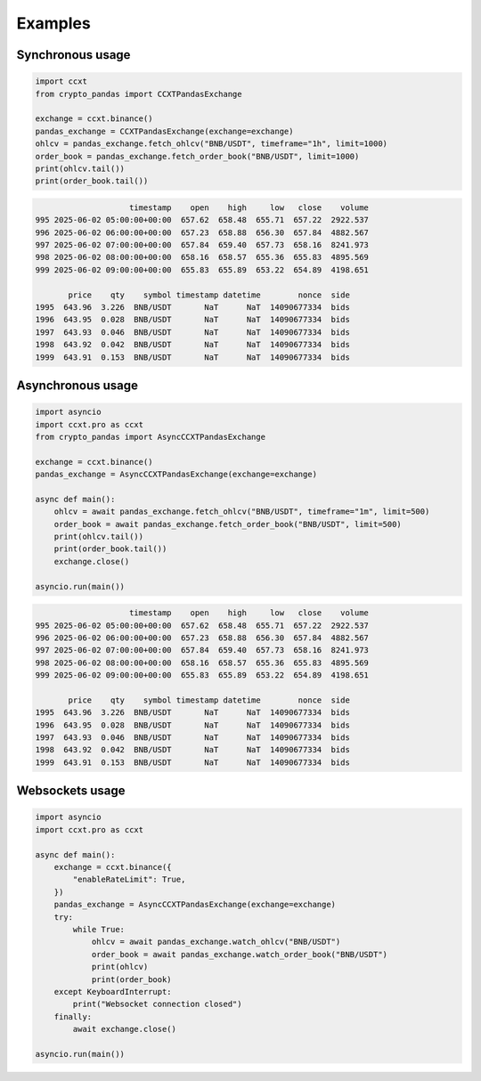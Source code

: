 Examples
========

Synchronous usage
-----------------

.. code-block:: python

   import ccxt
   from crypto_pandas import CCXTPandasExchange

   exchange = ccxt.binance()
   pandas_exchange = CCXTPandasExchange(exchange=exchange)
   ohlcv = pandas_exchange.fetch_ohlcv("BNB/USDT", timeframe="1h", limit=1000)
   order_book = pandas_exchange.fetch_order_book("BNB/USDT", limit=1000)
   print(ohlcv.tail())
   print(order_book.tail())

.. code-block:: text

                        timestamp    open    high     low   close    volume
    995 2025-06-02 05:00:00+00:00  657.62  658.48  655.71  657.22  2922.537
    996 2025-06-02 06:00:00+00:00  657.23  658.88  656.30  657.84  4882.567
    997 2025-06-02 07:00:00+00:00  657.84  659.40  657.73  658.16  8241.973
    998 2025-06-02 08:00:00+00:00  658.16  658.57  655.36  655.83  4895.569
    999 2025-06-02 09:00:00+00:00  655.83  655.89  653.22  654.89  4198.651

           price    qty    symbol timestamp datetime        nonce  side
    1995  643.96  3.226  BNB/USDT       NaT      NaT  14090677334  bids
    1996  643.95  0.028  BNB/USDT       NaT      NaT  14090677334  bids
    1997  643.93  0.046  BNB/USDT       NaT      NaT  14090677334  bids
    1998  643.92  0.042  BNB/USDT       NaT      NaT  14090677334  bids
    1999  643.91  0.153  BNB/USDT       NaT      NaT  14090677334  bids

Asynchronous usage
------------------

.. code-block:: python

   import asyncio
   import ccxt.pro as ccxt
   from crypto_pandas import AsyncCCXTPandasExchange

   exchange = ccxt.binance()
   pandas_exchange = AsyncCCXTPandasExchange(exchange=exchange)

   async def main():
       ohlcv = await pandas_exchange.fetch_ohlcv("BNB/USDT", timeframe="1m", limit=500)
       order_book = await pandas_exchange.fetch_order_book("BNB/USDT", limit=500)
       print(ohlcv.tail())
       print(order_book.tail())
       exchange.close()

   asyncio.run(main())

.. code-block:: text

                        timestamp    open    high     low   close    volume
    995 2025-06-02 05:00:00+00:00  657.62  658.48  655.71  657.22  2922.537
    996 2025-06-02 06:00:00+00:00  657.23  658.88  656.30  657.84  4882.567
    997 2025-06-02 07:00:00+00:00  657.84  659.40  657.73  658.16  8241.973
    998 2025-06-02 08:00:00+00:00  658.16  658.57  655.36  655.83  4895.569
    999 2025-06-02 09:00:00+00:00  655.83  655.89  653.22  654.89  4198.651

           price    qty    symbol timestamp datetime        nonce  side
    1995  643.96  3.226  BNB/USDT       NaT      NaT  14090677334  bids
    1996  643.95  0.028  BNB/USDT       NaT      NaT  14090677334  bids
    1997  643.93  0.046  BNB/USDT       NaT      NaT  14090677334  bids
    1998  643.92  0.042  BNB/USDT       NaT      NaT  14090677334  bids
    1999  643.91  0.153  BNB/USDT       NaT      NaT  14090677334  bids


Websockets usage
----------------

.. code-block:: python

   import asyncio
   import ccxt.pro as ccxt

   async def main():
       exchange = ccxt.binance({
           "enableRateLimit": True,
       })
       pandas_exchange = AsyncCCXTPandasExchange(exchange=exchange)
       try:
           while True:
               ohlcv = await pandas_exchange.watch_ohlcv("BNB/USDT")
               order_book = await pandas_exchange.watch_order_book("BNB/USDT")
               print(ohlcv)
               print(order_book)
       except KeyboardInterrupt:
           print("Websocket connection closed")
       finally:
           await exchange.close()

   asyncio.run(main())

